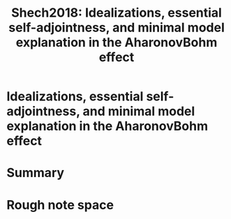 #+TITLE: Shech2018: Idealizations, essential self-adjointness, and minimal model explanation in the AharonovBohm effect
#+ROAM_KEY: cite:Shech2018

#+ROAM_TAGS: reference explanation idealization anyons abeffect


* Idealizations, essential self-adjointness, and minimal model explanation in the AharonovBohm effect
  :PROPERTIES:
  :Custom_ID: Shech2018
  :DOI:  http://dx.doi.org/10.1007/s11229-017-1428-6
  :AUTHOR: Shech, E.
  :END:



* Summary



* Rough note space


